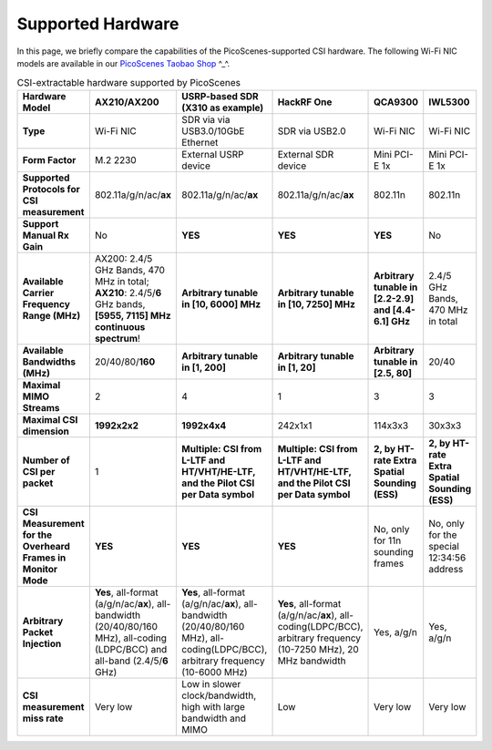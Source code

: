 Supported Hardware
==========================================

In this page, we briefly compare the capabilities of the PicoScenes-supported CSI hardware. 
The following Wi-Fi NIC models are available in our `PicoScenes Taobao Shop <https://item.taobao.com/item.htm?id=648560374131>`_ ^_^.

.. csv-table:: CSI-extractable hardware supported by PicoScenes
    :header: "Hardware Model", "AX210/AX200", "USRP-based SDR (X310 as example)", "HackRF One", "QCA9300", "IWL5300"
    :widths: 30, 60, 60, 60, 60, 60
    :stub-columns: 1

    "Type", "Wi-Fi NIC", "SDR via via USB3.0/10GbE Ethernet", "SDR via USB2.0", "Wi-Fi NIC", "Wi-Fi NIC"
    "Form Factor", "M.2 2230", "External USRP device", "External SDR device", "Mini PCI-E 1x ", "Mini PCI-E 1x"
    "Supported Protocols for CSI measurement", "802.11a/g/n/ac/**ax**", "802.11a/g/n/ac/**ax**", "802.11a/g/n/ac/**ax**", "802.11n", "802.11n"
    "Support Manual Rx Gain", "No", "**YES**", "**YES**", "**YES**", "No"
    "Available Carrier Frequency Range (MHz)", "AX200: 2.4/5 GHz Bands, 470 MHz in total; **AX210**: 2.4/5/**6** GHz bands, **[5955, 7115] MHz continuous spectrum**!", "**Arbitrary tunable in [10, 6000] MHz**", "**Arbitrary tunable in [10, 7250] MHz**", "**Arbitrary tunable in [2.2-2.9] and [4.4-6.1] GHz**", "2.4/5 GHz Bands, 470 MHz in total"
    "Available Bandwidths (MHz)", "20/40/80/**160**", "**Arbitrary tunable in [1, 200]**", "**Arbitrary tunable in [1, 20]**", "**Arbitrary tunable in [2.5, 80]**", "20/40"
    "Maximal MIMO Streams", "2", "4", "1", "3", "3"
    "Maximal CSI dimension", "**1992x2x2**", "**1992x4x4**", "242x1x1", "114x3x3", "30x3x3"
    "Number of CSI per packet", "1", "**Multiple: CSI from L-LTF and HT/VHT/HE-LTF, and the Pilot CSI per Data symbol**", "**Multiple: CSI from L-LTF and HT/VHT/HE-LTF, and the Pilot CSI per Data symbol**", "**2, by HT-rate Extra Spatial Sounding (ESS)**", "**2, by HT-rate Extra Spatial Sounding (ESS)**"
    "CSI Measurement for the Overheard Frames in Monitor Mode", "**YES**", "**YES**", "**YES**", "No, only for 11n sounding frames", "No, only for the special 12:34:56 address"
    "Arbitrary Packet Injection", "**Yes**, all-format (a/g/n/ac/**ax**), all-bandwidth (20/40/80/160 MHz), all-coding (LDPC/BCC) and all-band (2.4/5/**6** GHz)", "**Yes**, all-format (a/g/n/ac/**ax**), all-bandwidth (20/40/80/160 MHz), all-coding(LDPC/BCC), arbitrary frequency (10-6000 MHz)", "**Yes**, all-format (a/g/n/ac/**ax**), all-coding(LDPC/BCC), arbitrary frequency (10-7250 MHz), 20 MHz bandwidth", "Yes, a/g/n", "Yes, a/g/n"
    "CSI measurement miss rate", "Very low", "Low in slower clock/bandwidth, high with large bandwidth and MIMO", "Low", "Very low", "Very low"
